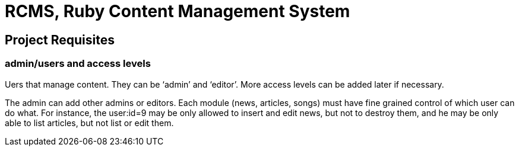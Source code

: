 = RCMS, Ruby Content Management System



== Project Requisites

=== admin/users and access levels

Uers that manage content. They can be ‘admin’ and ‘editor’. More access
levels can be added later if necessary.

The admin can add other admins or editors. Each module (news, articles,
songs) must have fine grained control of which user can do what. For instance,
the user:id=9 may be only allowed to insert and edit news, but not to destroy
them, and he may be only able to list articles, but not list or edit them.


